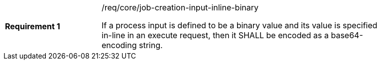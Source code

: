 [req_core_job-creation-input-inline-binary]]
[width="90%",cols="2,6a"]
|===
|*Requirement {counter:req-id}* |/req/core/job-creation-input-inline-binary +

If a process input is defined to be a binary value and its value is specified in-line in an execute request, then it SHALL be encoded as a base64-encoding string.
|===

